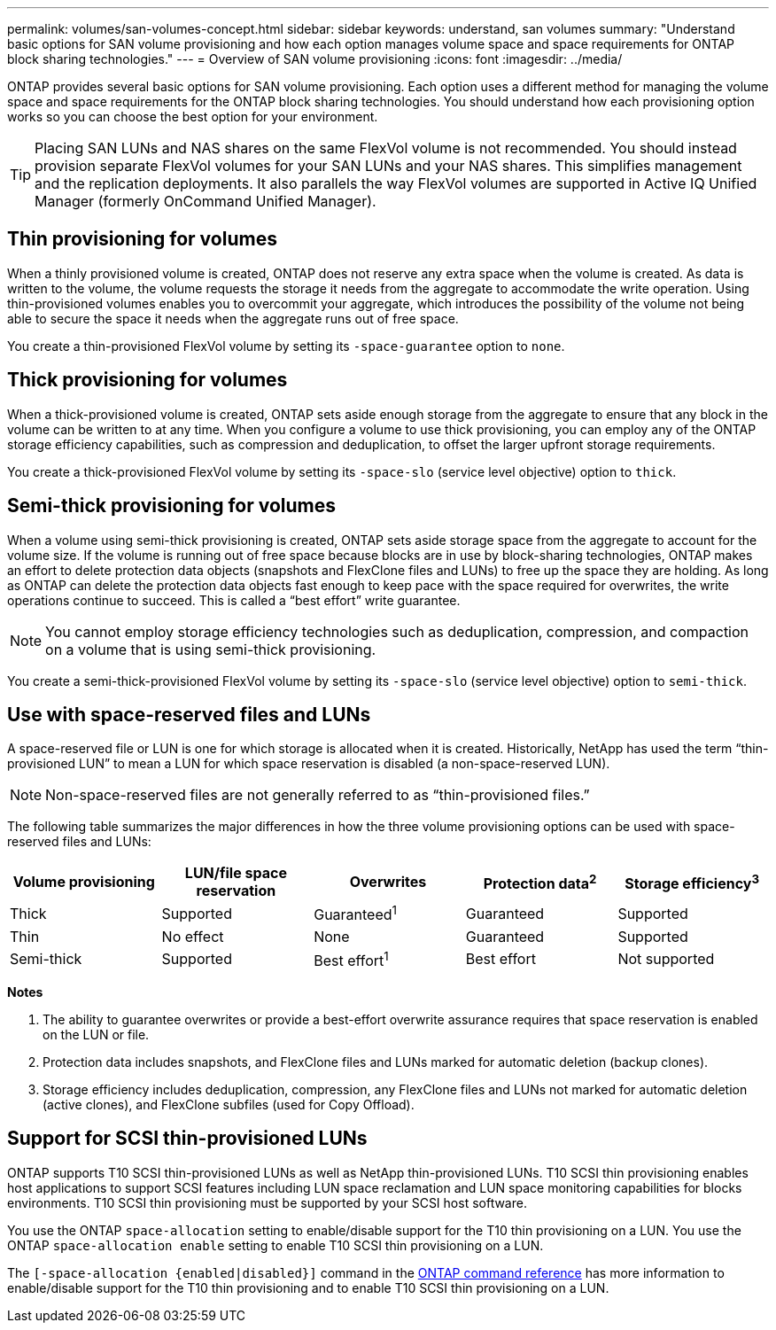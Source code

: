 ---
permalink: volumes/san-volumes-concept.html
sidebar: sidebar
keywords: understand, san volumes
summary: "Understand basic options for SAN volume provisioning and how each option manages volume space and space requirements for ONTAP block sharing technologies."
---
= Overview of SAN volume provisioning
:icons: font
:imagesdir: ../media/

[.lead]
ONTAP provides several basic options for SAN volume provisioning. Each option uses a different method for managing the volume space and space requirements for the ONTAP block sharing technologies. You should understand how each provisioning option works so you can choose the best option for your environment.

[TIP]
====
Placing SAN LUNs and NAS shares on the same FlexVol volume is not recommended. You should instead provision separate FlexVol volumes for your SAN LUNs and your NAS shares. This simplifies management and the replication deployments. It also parallels the way FlexVol volumes are supported in Active IQ Unified Manager (formerly OnCommand Unified Manager).
====

== Thin provisioning for volumes

When a thinly provisioned volume is created, ONTAP does not reserve any extra space when the volume is created. As data is written to the volume, the volume requests the storage it needs from the aggregate to accommodate the write operation. Using thin-provisioned volumes enables you to overcommit your aggregate, which introduces the possibility of the volume not being able to secure the space it needs when the aggregate runs out of free space.

You create a thin-provisioned FlexVol volume by setting its `-space-guarantee` option to `none`.

== Thick provisioning for volumes

When a thick-provisioned volume is created, ONTAP sets aside enough storage from the aggregate to ensure that any block in the volume can be written to at any time. When you configure a volume to use thick provisioning, you can employ any of the ONTAP storage efficiency capabilities, such as compression and deduplication, to offset the larger upfront storage requirements.

You create a thick-provisioned FlexVol volume by setting its `-space-slo` (service level objective) option to `thick`.

== Semi-thick provisioning for volumes

When a volume using semi-thick provisioning is created, ONTAP sets aside storage space from the aggregate to account for the volume size. If the volume is running out of free space because blocks are in use by block-sharing technologies, ONTAP makes an effort to delete protection data objects (snapshots and FlexClone files and LUNs) to free up the space they are holding. As long as ONTAP can delete the protection data objects fast enough to keep pace with the space required for overwrites, the write operations continue to succeed. This is called a "`best effort`" write guarantee.

[NOTE]
====
You cannot employ storage efficiency technologies such as deduplication, compression, and compaction on a volume that is using semi-thick provisioning.
====

You create a semi-thick-provisioned FlexVol volume by setting its `-space-slo` (service level objective) option to `semi-thick`.

== Use with space-reserved files and LUNs

A space-reserved file or LUN is one for which storage is allocated when it is created. Historically, NetApp has used the term "`thin-provisioned LUN`" to mean a LUN for which space reservation is disabled (a non-space-reserved LUN).

[NOTE]
====
Non-space-reserved files are not generally referred to as "`thin-provisioned files.`"
====

The following table summarizes the major differences in how the three volume provisioning options can be used with space-reserved files and LUNs:
[cols="5*",options="header"]
|===
| Volume provisioning| LUN/file space reservation| Overwrites| Protection data^2^ | Storage efficiency^3^
a|
Thick
a|
Supported
a|
Guaranteed^1^
a|
Guaranteed
a|
Supported
a|
Thin
a|
No effect
a|
None
a|
Guaranteed
a|
Supported
a|
Semi-thick
a|
Supported
a|
Best effort^1^
a|
Best effort
a|
Not supported
|===
*Notes*

. The ability to guarantee overwrites or provide a best-effort overwrite assurance requires that space reservation is enabled on the LUN or file.
. Protection data includes snapshots, and FlexClone files and LUNs marked for automatic deletion (backup clones).
. Storage efficiency includes deduplication, compression, any FlexClone files and LUNs not marked for automatic deletion (active clones), and FlexClone subfiles (used for Copy Offload).

== Support for SCSI thin-provisioned LUNs

ONTAP supports T10 SCSI thin-provisioned LUNs as well as NetApp thin-provisioned LUNs. T10 SCSI thin provisioning enables host applications to support SCSI features including LUN space reclamation and LUN space monitoring capabilities for blocks environments. T10 SCSI thin provisioning must be supported by your SCSI host software.

You use the ONTAP `space-allocation` setting to enable/disable support for the T10 thin provisioning on a LUN. You use the ONTAP `space-allocation enable` setting to enable T10 SCSI thin provisioning on a LUN.

The `[-space-allocation {enabled|disabled}]` command in the link:https://docs.netapp.com/us-en/ontap-cli/[ONTAP command reference^] has more information to enable/disable support for the T10 thin provisioning and to enable T10 SCSI thin provisioning on a LUN.


// 2025 June 11, ONTAPDOC-2960
// DP - August 5 2024 - ONTAP-2121
// 16 may 2024, ontapdoc-1986